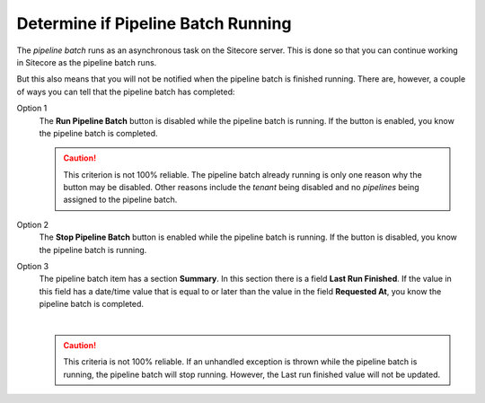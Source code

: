 Determine if Pipeline Batch Running
=====================================

The *pipeline batch* runs as an asynchronous task on the Sitecore server. This
is done so that you can continue working in Sitecore as the pipeline batch
runs.

But this also means that you will not be notified when the pipeline batch is
finished running. There are, however, a couple of ways you can tell that the
pipeline batch has completed:

Option 1
    The **Run Pipeline Batch** button is disabled while the pipeline batch is
    running. If the button is enabled, you know the pipeline batch is
    completed.

    .. caution::
      This criterion is not 100% reliable. The pipeline batch
      already running is only one reason why the button may be disabled.
      Other reasons include the *tenant* being disabled and no *pipelines*
      being assigned to the pipeline batch.

Option 2
    The **Stop Pipeline Batch** button is enabled while the pipeline batch is
    running. If the button is disabled, you know the pipeline batch is
    running.

Option 3
    The pipeline batch item has a section **Summary**. In this section there 
    is a field **Last Run Finished**. If the value in this field has a 
    date/time value that is equal to or later than the value in the field
    **Requested At**, you know the pipeline batch is completed.

    .. image:: _static/pipeline-batch-summary.png

    |

    .. caution::
      This criteria is not 100% reliable. If an unhandled exception
      is thrown while the pipeline batch is running, the
      pipeline batch will stop running. However, the Last run
      finished value will not be updated.